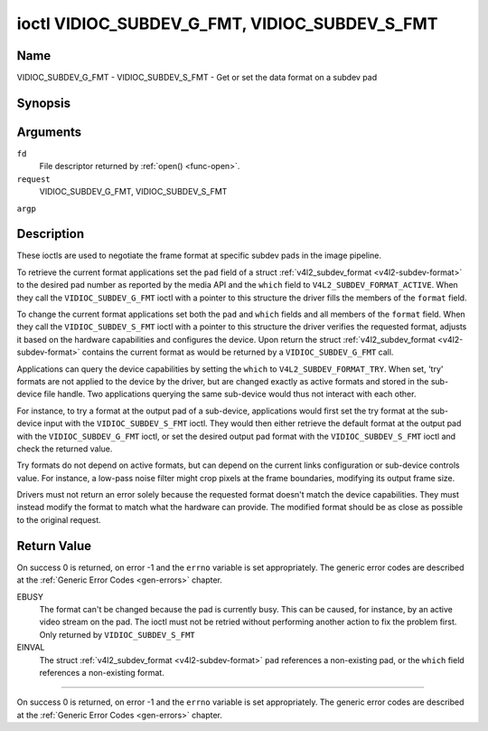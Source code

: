 .. -*- coding: utf-8; mode: rst -*-

.. _VIDIOC_SUBDEV_G_FMT:

**********************************************
ioctl VIDIOC_SUBDEV_G_FMT, VIDIOC_SUBDEV_S_FMT
**********************************************

Name
====

VIDIOC_SUBDEV_G_FMT - VIDIOC_SUBDEV_S_FMT - Get or set the data format on a subdev pad


Synopsis
========

.. cpp:function:: int ioctl( int fd, int request, struct v4l2_subdev_format *argp )


Arguments
=========

``fd``
    File descriptor returned by :ref:`open() <func-open>`.

``request``
    VIDIOC_SUBDEV_G_FMT, VIDIOC_SUBDEV_S_FMT

``argp``


Description
===========

These ioctls are used to negotiate the frame format at specific subdev
pads in the image pipeline.

To retrieve the current format applications set the ``pad`` field of a
struct :ref:`v4l2_subdev_format <v4l2-subdev-format>` to the desired
pad number as reported by the media API and the ``which`` field to
``V4L2_SUBDEV_FORMAT_ACTIVE``. When they call the
``VIDIOC_SUBDEV_G_FMT`` ioctl with a pointer to this structure the
driver fills the members of the ``format`` field.

To change the current format applications set both the ``pad`` and
``which`` fields and all members of the ``format`` field. When they call
the ``VIDIOC_SUBDEV_S_FMT`` ioctl with a pointer to this structure the
driver verifies the requested format, adjusts it based on the hardware
capabilities and configures the device. Upon return the struct
:ref:`v4l2_subdev_format <v4l2-subdev-format>` contains the current
format as would be returned by a ``VIDIOC_SUBDEV_G_FMT`` call.

Applications can query the device capabilities by setting the ``which``
to ``V4L2_SUBDEV_FORMAT_TRY``. When set, 'try' formats are not applied
to the device by the driver, but are changed exactly as active formats
and stored in the sub-device file handle. Two applications querying the
same sub-device would thus not interact with each other.

For instance, to try a format at the output pad of a sub-device,
applications would first set the try format at the sub-device input with
the ``VIDIOC_SUBDEV_S_FMT`` ioctl. They would then either retrieve the
default format at the output pad with the ``VIDIOC_SUBDEV_G_FMT`` ioctl,
or set the desired output pad format with the ``VIDIOC_SUBDEV_S_FMT``
ioctl and check the returned value.

Try formats do not depend on active formats, but can depend on the
current links configuration or sub-device controls value. For instance,
a low-pass noise filter might crop pixels at the frame boundaries,
modifying its output frame size.

Drivers must not return an error solely because the requested format
doesn't match the device capabilities. They must instead modify the
format to match what the hardware can provide. The modified format
should be as close as possible to the original request.


.. _v4l2-subdev-format:

.. flat-table:: struct v4l2_subdev_format
    :header-rows:  0
    :stub-columns: 0
    :widths:       1 1 2


    -  .. row 1

       -  __u32

       -  ``pad``

       -  Pad number as reported by the media controller API.

    -  .. row 2

       -  __u32

       -  ``which``

       -  Format to modified, from enum
	  :ref:`v4l2_subdev_format_whence <v4l2-subdev-format-whence>`.

    -  .. row 3

       -  struct :ref:`v4l2_mbus_framefmt <v4l2-mbus-framefmt>`

       -  ``format``

       -  Definition of an image format, see :ref:`v4l2-mbus-framefmt` for
	  details.

    -  .. row 4

       -  __u32

       -  ``reserved``\ [8]

       -  Reserved for future extensions. Applications and drivers must set
	  the array to zero.



.. _v4l2-subdev-format-whence:

.. flat-table:: enum v4l2_subdev_format_whence
    :header-rows:  0
    :stub-columns: 0
    :widths:       3 1 4


    -  .. row 1

       -  V4L2_SUBDEV_FORMAT_TRY

       -  0

       -  Try formats, used for querying device capabilities.

    -  .. row 2

       -  V4L2_SUBDEV_FORMAT_ACTIVE

       -  1

       -  Active formats, applied to the hardware.


Return Value
============

On success 0 is returned, on error -1 and the ``errno`` variable is set
appropriately. The generic error codes are described at the
:ref:`Generic Error Codes <gen-errors>` chapter.

EBUSY
    The format can't be changed because the pad is currently busy. This
    can be caused, for instance, by an active video stream on the pad.
    The ioctl must not be retried without performing another action to
    fix the problem first. Only returned by ``VIDIOC_SUBDEV_S_FMT``

EINVAL
    The struct :ref:`v4l2_subdev_format <v4l2-subdev-format>`
    ``pad`` references a non-existing pad, or the ``which`` field
    references a non-existing format.


============

On success 0 is returned, on error -1 and the ``errno`` variable is set
appropriately. The generic error codes are described at the
:ref:`Generic Error Codes <gen-errors>` chapter.
